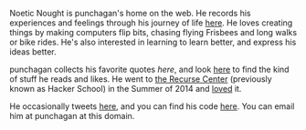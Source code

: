 #+BEGIN_COMMENT
.. title: Home
.. slug: index
.. date: 2014-09-15 15:05:13 UTC-04:00
.. tags:
.. link:
.. description:
.. type: text
.. nocomments: true
.. hideheader: true
#+END_COMMENT

Noetic Nought is punchagan's home on the web. He records his experiences and
feelings through his journey of life [[./posts/index.html][here]]. He loves creating things by making
computers flip bits, chasing flying Frisbees and long walks or bike rides. He's
also interested in learning to learn better, and express his ideas better.

punchagan collects his favorite quotes [[quotes.html][here]], and look [[./tags/cat_bookmarks.html][here]] to find the kind of
stuff he reads and likes.  He went to [[http://recurse.com][the Recurse Center]] (previously known as
Hacker School) in the Summer of 2014 and [[./tags/cat_recursecenter-checkins.html][loved]] it.

He occasionally tweets [[https://twitter.com/punchagan][here]], and you can find his code [[https://github.com/punchagan][here]]. You can email him
at punchagan at this domain.
